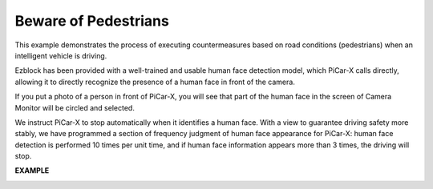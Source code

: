 Beware of Pedestrians
=============================

This example demonstrates the process of executing countermeasures based on road conditions (pedestrians) when an intelligent vehicle is driving. 

Ezblock has been provided with a well-trained and usable human face detection model, which PiCar-X calls directly, allowing it to directly recognize the presence of a human face in front of the camera. 

If you put a photo of a person in front of PiCar-X, you will see that part of the human face in the screen of Camera Monitor will be circled and selected.

We instruct PiCar-X to stop automatically when it identifies a human face. With a view to guarantee driving safety more stably, we have programmed a section of frequency judgment of human face appearance for PiCar-X: human face detection is performed 10 times per unit time, and if human face information appears more than 3 times, the driving will stop.


**EXAMPLE**

.. image:: img/block/sp210512_185509.png